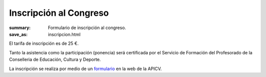 Inscripción al Congreso
#######################

:summary: Formulario de inscripción al congreso.
:save_as: inscripcion.html

El tarifa de inscripción es de 25 €.

Tanto la asistencia como la participación (ponencia) será certificada por el Servicio de Formación del Profesorado de la Conselleria de Educación, Cultura y Deporte.

La inscripción se realiza por medio de un `formulario <http://web2013.apicv.es/inscripcion-congreso/>`_ en la web de la APICV.
